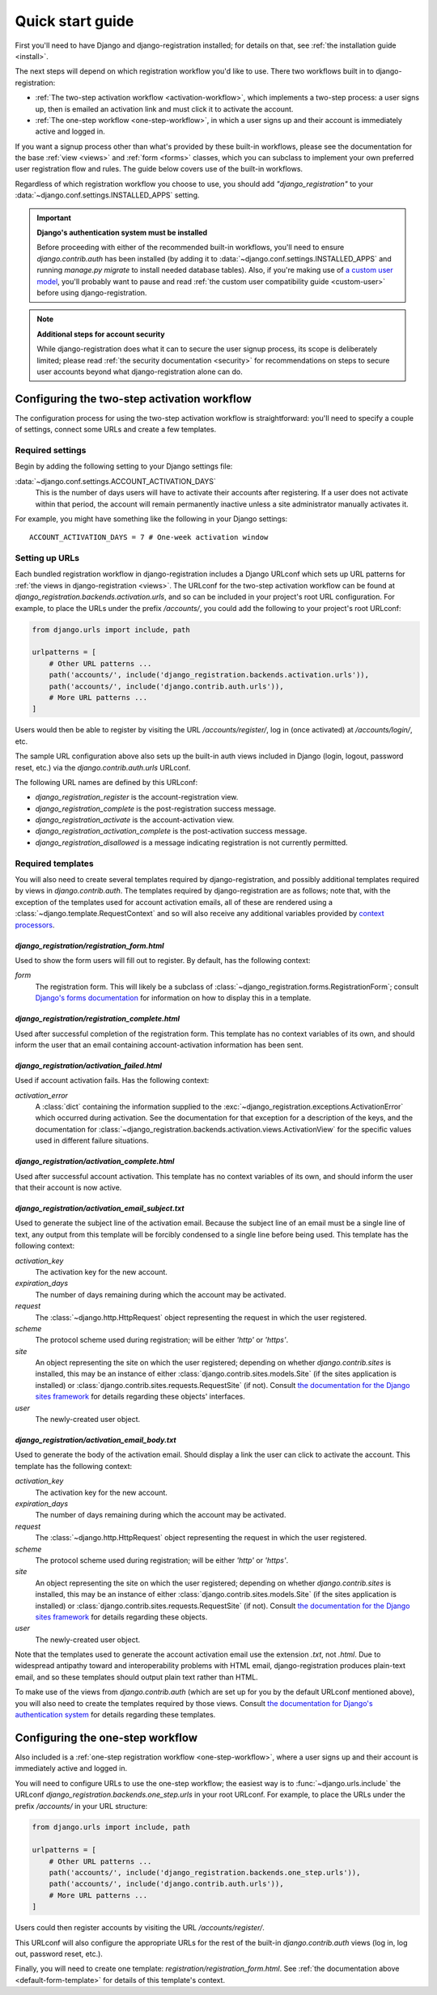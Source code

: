 .. _quickstart:

Quick start guide
=================

First you'll need to have Django and django-registration
installed; for details on that, see :ref:`the installation guide
<install>`.

The next steps will depend on which registration workflow you'd like
to use. There two workflows built in to django-registration:

* :ref:`The two-step activation workflow <activation-workflow>`, which
  implements a two-step process: a user signs up, then is emailed an
  activation link and must click it to activate the account.

* :ref:`The one-step workflow <one-step-workflow>`, in which a user
  signs up and their account is immediately active and logged in.

If you want a signup process other than what's provided by these
built-in workflows, please see the documentation for the base
:ref:`view <views>` and :ref:`form <forms>` classes, which you can
subclass to implement your own preferred user registration flow and
rules. The guide below covers use of the built-in workflows.

Regardless of which registration workflow you choose to use, you
should add `"django_registration"` to your
:data:`~django.conf.settings.INSTALLED_APPS` setting.

.. important:: **Django's authentication system must be installed**

   Before proceeding with either of the recommended built-in
   workflows, you'll need to ensure `django.contrib.auth` has been
   installed (by adding it to
   :data:`~django.conf.settings.INSTALLED_APPS` and running `manage.py
   migrate` to install needed database tables). Also, if you're making
   use of `a custom user model
   <https://docs.djangoproject.com/en/stable/topics/auth/customizing/#substituting-a-custom-user-model>`_,
   you'll probably want to pause and read :ref:`the custom user
   compatibility guide <custom-user>` before using
   django-registration.

.. note:: **Additional steps for account security**

   While django-registration does what it can to secure the user
   signup process, its scope is deliberately limited; please read
   :ref:`the security documentation <security>` for recommendations on
   steps to secure user accounts beyond what django-registration alone
   can do.


Configuring the two-step activation workflow
--------------------------------------------

The configuration process for using the two-step activation workflow
is straightforward: you'll need to specify a couple of settings,
connect some URLs and create a few templates.


Required settings
~~~~~~~~~~~~~~~~~

Begin by adding the following setting to your Django settings file:

:data:`~django.conf.settings.ACCOUNT_ACTIVATION_DAYS`
    This is the number of days users will have to activate their
    accounts after registering. If a user does not activate within
    that period, the account will remain permanently inactive unless a
    site administrator manually activates it.

For example, you might have something like the following in your
Django settings::

    ACCOUNT_ACTIVATION_DAYS = 7 # One-week activation window


Setting up URLs
~~~~~~~~~~~~~~~

Each bundled registration workflow in django-registration includes a
Django URLconf which sets up URL patterns for :ref:`the views in
django-registration <views>`. The URLconf for the two-step activation
workflow can be found at
`django_registration.backends.activation.urls`, and so can be
included in your project's root URL configuration. For example, to
place the URLs under the prefix `/accounts/`, you could add the
following to your project's root URLconf:

.. code-block:: python

   from django.urls import include, path

   urlpatterns = [
       # Other URL patterns ...
       path('accounts/', include('django_registration.backends.activation.urls')),
       path('accounts/', include('django.contrib.auth.urls')),
       # More URL patterns ...
   ]

Users would then be able to register by visiting the URL
`/accounts/register/`, log in (once activated) at
`/accounts/login/`, etc.

The sample URL configuration above also sets up the built-in auth
views included in Django (login, logout, password reset, etc.) via the
`django.contrib.auth.urls` URLconf.

The following URL names are defined by this URLconf:

* `django_registration_register` is the account-registration view.

* `django_registration_complete` is the post-registration success
  message.

* `django_registration_activate` is the account-activation view.

* `django_registration_activation_complete` is the post-activation
  success message.

* `django_registration_disallowed` is a message indicating registration is
  not currently permitted.


.. _default-templates:

Required templates
~~~~~~~~~~~~~~~~~~

You will also need to create several templates required by
django-registration, and possibly additional templates required by
views in `django.contrib.auth`. The templates required by
django-registration are as follows; note that, with the exception of
the templates used for account activation emails, all of these are
rendered using a :class:`~django.template.RequestContext` and so will
also receive any additional variables provided by `context processors
<https://docs.djangoproject.com/en/stable/ref/templates/api/#id1>`_.


.. _default-form-template:

`django_registration/registration_form.html`
````````````````````````````````````````````

Used to show the form users will fill out to register. By default, has
the following context:

`form`
    The registration form. This will likely be a subclass of
    :class:`~django_registration.forms.RegistrationForm`; consult
    `Django's forms documentation
    <https://docs.djangoproject.com/en/stable/topics/forms/>`_ for
    information on how to display this in a template.


`django_registration/registration_complete.html`
````````````````````````````````````````````````

Used after successful completion of the registration form. This
template has no context variables of its own, and should inform the
user that an email containing account-activation information has been
sent.

`django_registration/activation_failed.html`
````````````````````````````````````````````

Used if account activation fails. Has the following context:

`activation_error`
    A :class:`dict` containing the information supplied to the
    :exc:`~django_registration.exceptions.ActivationError` which
    occurred during activation. See the documentation for that
    exception for a description of the keys, and the documentation for
    :class:`~django_registration.backends.activation.views.ActivationView`
    for the specific values used in different failure situations.


`django_registration/activation_complete.html`
``````````````````````````````````````````````

Used after successful account activation. This template has no context
variables of its own, and should inform the user that their account is
now active.


`django_registration/activation_email_subject.txt`
``````````````````````````````````````````````````

Used to generate the subject line of the activation email. Because the
subject line of an email must be a single line of text, any output
from this template will be forcibly condensed to a single line before
being used. This template has the following context:

`activation_key`
    The activation key for the new account.

`expiration_days`
    The number of days remaining during which the account may be
    activated.

`request`
    The :class:`~django.http.HttpRequest` object representing the
    request in which the user registered.

`scheme`
    The protocol scheme used during registration; will be either
    `'http'` or `'https'`.

`site`
    An object representing the site on which the user registered;
    depending on whether `django.contrib.sites` is installed, this may
    be an instance of either :class:`django.contrib.sites.models.Site`
    (if the sites application is installed) or
    :class:`django.contrib.sites.requests.RequestSite` (if
    not). Consult `the documentation for the Django sites framework
    <https://docs.djangoproject.com/en/stable/ref/contrib/sites/>`_
    for details regarding these objects' interfaces.

`user`
    The newly-created user object.


`django_registration/activation_email_body.txt`
```````````````````````````````````````````````

Used to generate the body of the activation email. Should display a
link the user can click to activate the account. This template has the
following context:

`activation_key`
    The activation key for the new account.

`expiration_days`
    The number of days remaining during which the account may be
    activated.

`request`
    The :class:`~django.http.HttpRequest` object representing the
    request in which the user registered.

`scheme`
    The protocol scheme used during registration; will be either
    `'http'` or `'https'`.

`site`
    An object representing the site on which the user registered;
    depending on whether `django.contrib.sites` is installed, this may
    be an instance of either :class:`django.contrib.sites.models.Site`
    (if the sites application is installed) or
    :class:`django.contrib.sites.requests.RequestSite` (if
    not). Consult `the documentation for the Django sites framework
    <https://docs.djangoproject.com/en/stable/ref/contrib/sites/>`_
    for details regarding these objects.

`user`
    The newly-created user object.

Note that the templates used to generate the account activation email
use the extension `.txt`, not `.html`. Due to widespread antipathy
toward and interoperability problems with HTML email,
django-registration produces plain-text email, and so these templates
should output plain text rather than HTML.

To make use of the views from `django.contrib.auth` (which are set
up for you by the default URLconf mentioned above), you will also need
to create the templates required by those views. Consult `the
documentation for Django's authentication system
<https://docs.djangoproject.com/en/stable/topics/auth/>`_ for details
regarding these templates.


Configuring the one-step workflow
--------------------------------------------

Also included is a :ref:`one-step registration workflow
<one-step-workflow>`, where a user signs up and their account is
immediately active and logged in.

You will need to configure URLs to use the one-step workflow; the
easiest way is to :func:`~django.urls.include` the URLconf
`django_registration.backends.one_step.urls` in your root URLconf. For
example, to place the URLs under the prefix `/accounts/` in your URL
structure:

.. code-block:: python

   from django.urls import include, path

   urlpatterns = [
       # Other URL patterns ...
       path('accounts/', include('django_registration.backends.one_step.urls')),
       path('accounts/', include('django.contrib.auth.urls')),
       # More URL patterns ...
   ]

Users could then register accounts by visiting the URL
`/accounts/register/`.

This URLconf will also configure the appropriate URLs for the rest of
the built-in `django.contrib.auth` views (log in, log out, password
reset, etc.).

Finally, you will need to create one template:
`registration/registration_form.html`. See :ref:`the documentation
above <default-form-template>` for details of this template's context.
